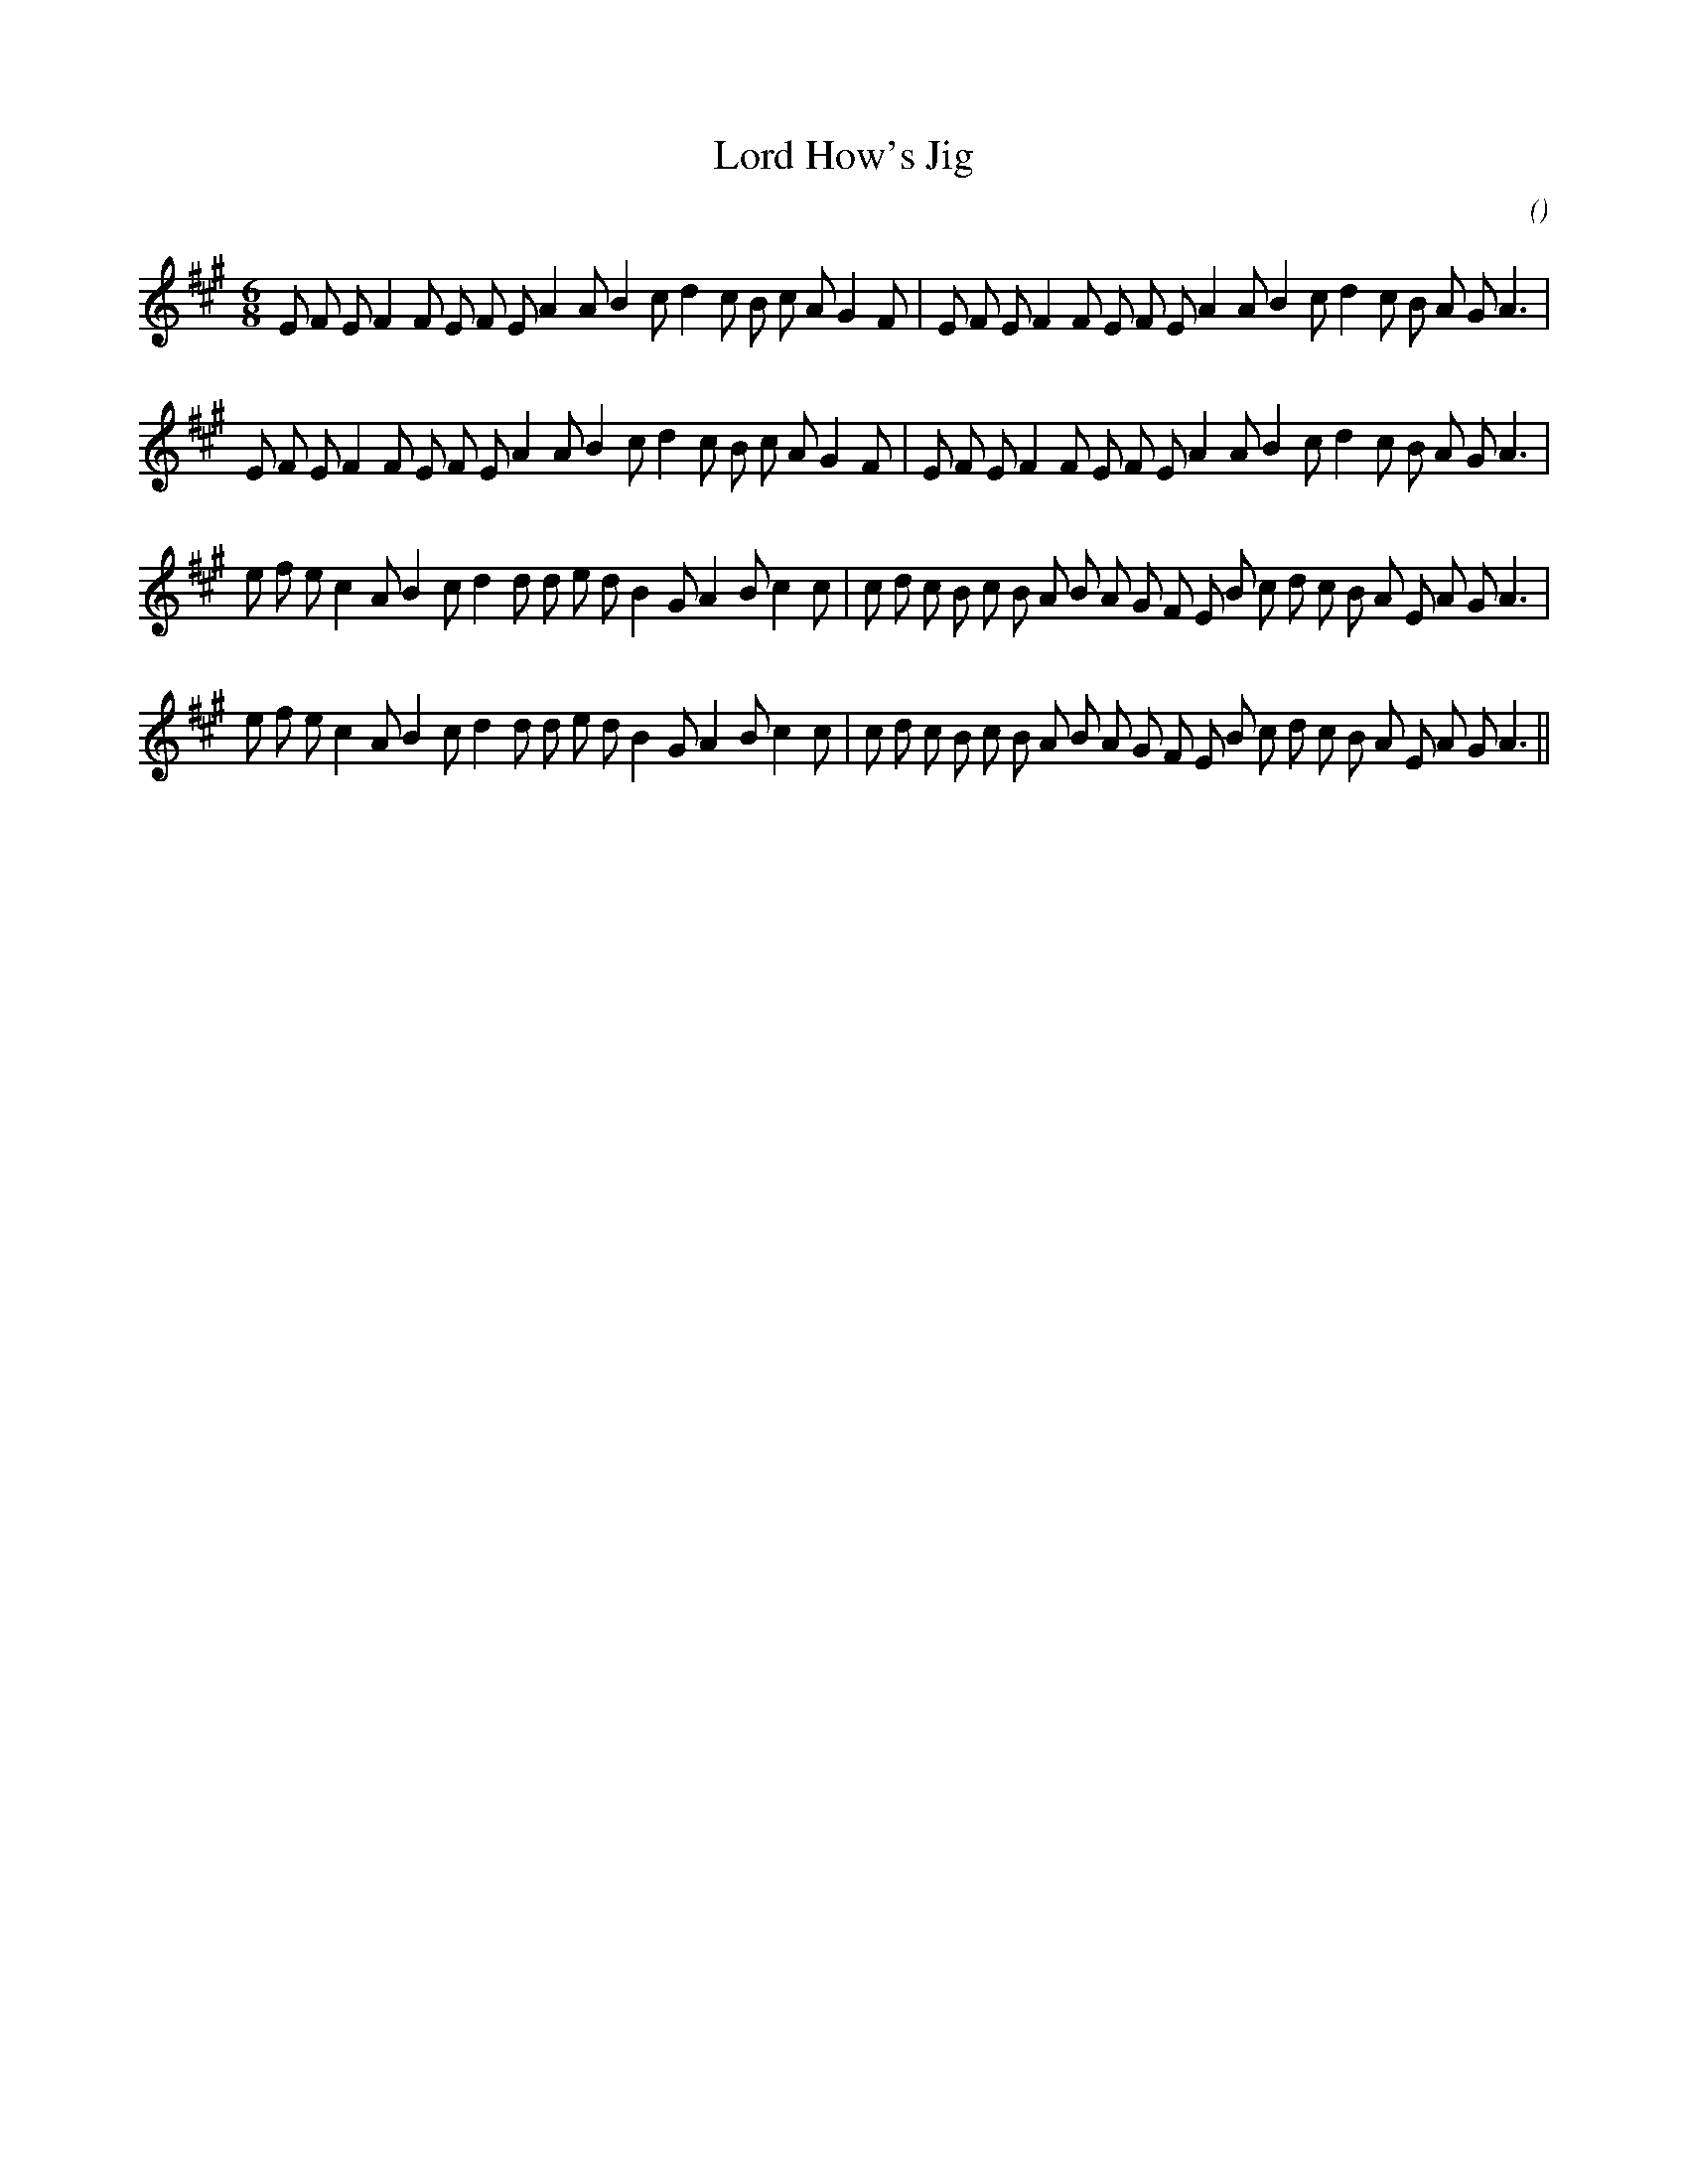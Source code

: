 X:1
T: Lord How's Jig
N:
C:
S:
A:
O:
R:
M:6/8
K:A
I:speed 150
%W: A1
% voice 1 (1 lines, 37 notes)
K:A
M:6/8
L:1/16
E2 F2 E2 F4 F2 E2 F2 E2 A4 A2 B4 c2 d4 c2 B2 c2 A2 G4 F2 |E2 F2 E2 F4 F2 E2 F2 E2 A4 A2 B4 c2 d4 c2 B2 A2 G2 A6 |
%W: A2
% voice 1 (1 lines, 37 notes)
E2 F2 E2 F4 F2 E2 F2 E2 A4 A2 B4 c2 d4 c2 B2 c2 A2 G4 F2 |E2 F2 E2 F4 F2 E2 F2 E2 A4 A2 B4 c2 d4 c2 B2 A2 G2 A6 |
%W: B1
% voice 1 (1 lines, 40 notes)
e2 f2 e2 c4 A2 B4 c2 d4 d2 d2 e2 d2 B4 G2 A4 B2 c4 c2 |c2 d2 c2 B2 c2 B2 A2 B2 A2 G2 F2 E2 B2 c2 d2 c2 B2 A2 E2 A2 G2 A6 |
%W: B2
% voice 1 (1 lines, 40 notes)
e2 f2 e2 c4 A2 B4 c2 d4 d2 d2 e2 d2 B4 G2 A4 B2 c4 c2 |c2 d2 c2 B2 c2 B2 A2 B2 A2 G2 F2 E2 B2 c2 d2 c2 B2 A2 E2 A2 G2 A6 ||
